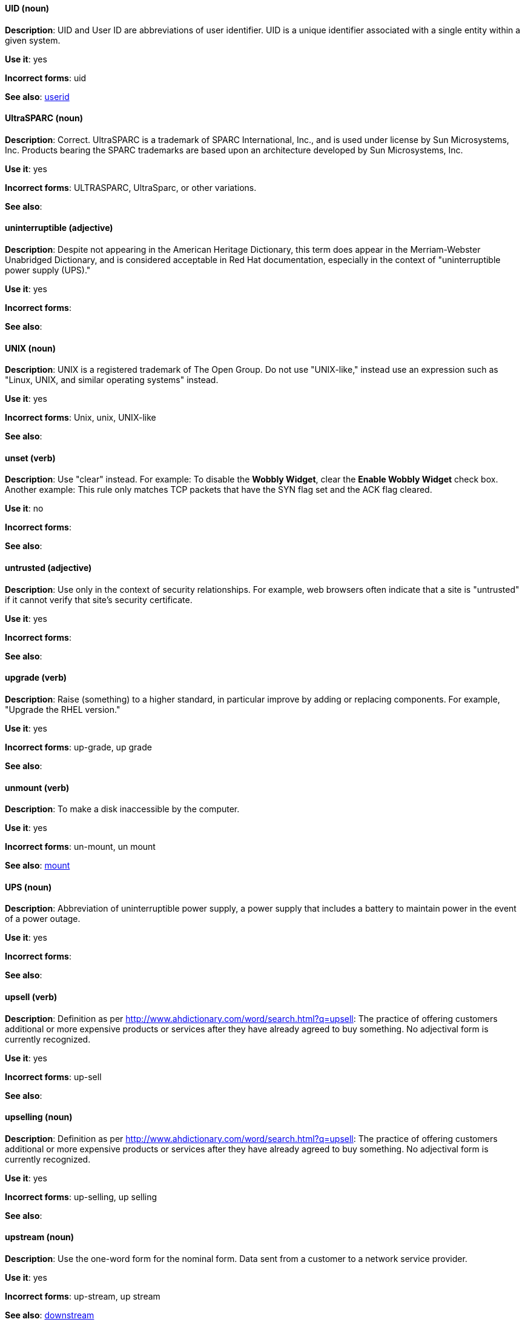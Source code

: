 [discrete]
==== UID (noun)
[[uid]]
*Description*: UID and User ID are abbreviations of user identifier. UID is a unique identifier associated with a single entity within a given system.

*Use it*: yes

*Incorrect forms*: uid

*See also*: xref:userid[userid]

[discrete]
==== UltraSPARC (noun)
[[UltraSPARC]]
*Description*: Correct.  UltraSPARC is a trademark of SPARC International, Inc., and is used under license by Sun Microsystems, Inc. Products bearing the SPARC trademarks are based upon an architecture developed by Sun Microsystems, Inc. 

*Use it*: yes

*Incorrect forms*: ULTRASPARC, UltraSparc, or other variations.

*See also*:

[discrete]
==== uninterruptible (adjective)
[[uninterruptible]]
*Description*: Despite not appearing in the American Heritage Dictionary, this term does appear in the Merriam-Webster Unabridged Dictionary, and is considered acceptable in Red Hat documentation, especially in the context of "uninterruptible power supply (UPS)." 

*Use it*: yes

*Incorrect forms*:

*See also*:

[discrete]
==== UNIX (noun)
[[unix]]
*Description*: UNIX is a registered trademark of The Open Group. Do not use "UNIX-like," instead use an expression such as "Linux, UNIX, and similar operating systems" instead. 

*Use it*: yes

*Incorrect forms*: Unix, unix, UNIX-like

*See also*:

[discrete]
==== unset (verb)
[[unset]]
*Description*: Use "clear" instead. For example: To disable the *Wobbly Widget*, clear the *Enable Wobbly Widget* check box. Another example: This rule only matches TCP packets that have the SYN flag set and the ACK flag cleared. 

*Use it*: no

*Incorrect forms*:

*See also*:

[discrete]
==== untrusted (adjective)
[[untrusted]]
*Description*: Use only in the context of security relationships. For example, web browsers often indicate that a site is "untrusted" if it cannot verify that site's security certificate. 

*Use it*: yes

*Incorrect forms*:

*See also*:

[discrete]
==== upgrade (verb)
[[upgrade]]
*Description*: Raise (something) to a higher standard, in particular improve by adding or replacing components. For example, "Upgrade the RHEL version."

*Use it*: yes

*Incorrect forms*: up-grade, up grade

*See also*:

[discrete]
==== unmount (verb)
[[unmount]]
*Description*: To make a disk inaccessible by the computer.

*Use it*: yes

*Incorrect forms*: un-mount, un mount

*See also*: xref:mount[mount]


[discrete]
==== UPS (noun)
[[ups]]
*Description*: Abbreviation of uninterruptible power supply, a power supply that includes a battery to maintain power in the event of a power outage. 

*Use it*: yes

*Incorrect forms*:

*See also*:

[discrete]
==== upsell (verb)
[[upsell]]
*Description*: Definition as per http://www.ahdictionary.com/word/search.html?q=upsell: The practice of offering customers additional or more expensive products or services after they have already agreed to buy something. No adjectival form is currently recognized.  

*Use it*: yes

*Incorrect forms*: up-sell

*See also*:

[discrete]
==== upselling (noun)
[[upselling]]
*Description*: Definition as per http://www.ahdictionary.com/word/search.html?q=upsell: The practice of offering customers additional or more expensive products or services after they have already agreed to buy something. No adjectival form is currently recognized.  

*Use it*: yes

*Incorrect forms*: up-selling, up selling

*See also*:

[discrete]
==== upstream (noun)
[[upstream-n]]
*Description*: Use the one-word form for the nominal form. Data sent from a customer to a network service provider.

*Use it*: yes

*Incorrect forms*: up-stream, up stream

*See also*: xref:downstream[downstream]

[discrete]
==== upstream (adjective)
[[upstream-adj]]
*Description*: Use the one-word form for the adjectival form. Data sent from a customer to a network service provider.

*Use it*: yes

*Incorrect forms*: up-stream, up stream

*See also*: xref:downstream[downstream]


[discrete]
==== uptime (noun)
[[uptime]]
*Description*: Use one-word form. The time during which a computer or server is in operation.

*Use it*: yes

*Incorrect forms*: up-time, up time 

*See also*:

[discrete]
==== URL (noun)
[[url]]
*Description*: A Uniform Resource Locator (URL) provides a way to locate a resource on the web, the hypertext system that operates over the internet. The URL contains the name of the protocol to be used to access the resource and a resource name. Include the appropriate protocol, such as http, ftp, or https, at the beginning of URLs. That is, use http://www.redhat.com and not www.redhat.com. See link:http://www.stylepedia.net/#form-Red_Hat_Technical_Publications-Writing_Style_Guide-Citing_Other_Works-Referencing_Other_Internet_Sites[Referencing Other Internet Sites] for more information.

*Use it*: yes

*Incorrect forms*: 

*See also*: 

[discrete]
==== usable (adjective)
[[usable]]
*Description*: Capable of being used.

*Use it*: yes

*Incorrect forms*: useable

*See also*:

[discrete]
==== user (noun)
[[user]]
*Description*: When referring to the reader, use "you" instead of "user." For example, "The user must..." is incorrect. Use "You must..." instead. If referring to more than one user, calling the collection "users" is acceptable, such as "Other users may wish to access your database." 

*Use it*: with caution

*Incorrect forms*:

*See also*:

[discrete]
==== userid (noun)
[[userid]]
*Description*: Acceptable abbreviation of user identifier. 

*Use it*: yes

*Incorrect forms*:

*See also*: xref:uid[UID]

[discrete]
==== user space (noun)
[[user-space-n]]
*Description*: Use "user space" when used as a noun. 

*Use it*: yes

*Incorrect forms*: userspace

*See also*: xref:user-space-adj[user-space]

[discrete]
==== user-space (adjective)
[[user-space-adj]]
*Description*: When used as a modifier, use the hyphenated form, "user-space."

*Use it*: yes

*Incorrect forms*: userspace

*See also*: xref:user-space-n[user space]
